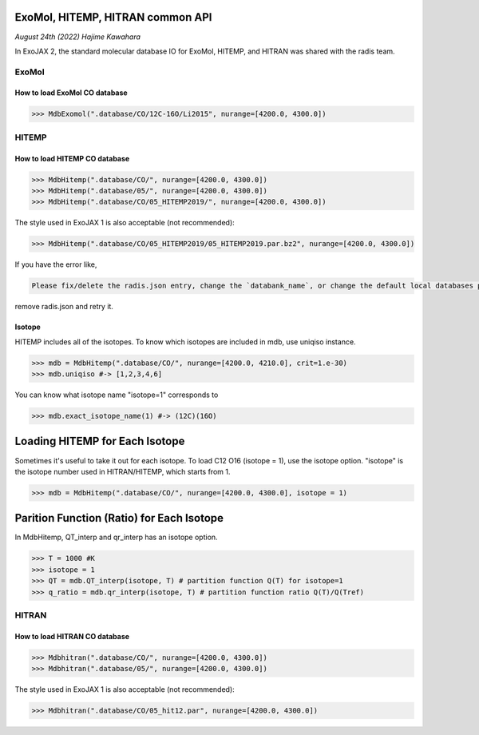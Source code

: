 ExoMol, HITEMP, HITRAN common API
--------------------------------------

*August 24th (2022) Hajime Kawahara*

In ExoJAX 2, the standard molecular database IO for ExoMol, HITEMP, and HITRAN was shared with the radis team.


ExoMol
==========

How to load ExoMol CO database
^^^^^^^^^^^^^^^^^^^^^^^^^^^^^^^^^^^

.. code:: ipython
	  
	  >>> MdbExomol(".database/CO/12C-16O/Li2015", nurange=[4200.0, 4300.0])



HITEMP
======================

How to load HITEMP CO database
^^^^^^^^^^^^^^^^^^^^^^^^^^^^^^^^^^^

.. code:: ipython
	  
	  >>> MdbHitemp(".database/CO/", nurange=[4200.0, 4300.0])
	  >>> MdbHitemp(".database/05/", nurange=[4200.0, 4300.0])
	  >>> MdbHitemp(".database/CO/05_HITEMP2019/", nurange=[4200.0, 4300.0])

The style used in ExoJAX 1 is also acceptable (not recommended): 

.. code:: ipython
	  
	  >>> MdbHitemp(".database/CO/05_HITEMP2019/05_HITEMP2019.par.bz2", nurange=[4200.0, 4300.0])

If you have the error like,

.. code:: sh

	Please fix/delete the radis.json entry, change the `databank_name`, or change the default local databases path entry 'DEFAULT_DOWNLOAD_PATH' in `radis.config` or ~/radis.json

remove radis.json and retry it.

Isotope
^^^^^^^^^^^^^^^^^^^^^^^^^^^^^^^^^^^

HITEMP includes all of the isotopes.  To know which isotopes are included in mdb, use uniqiso instance.

.. code:: ipython
	  
	  >>> mdb = MdbHitemp(".database/CO/", nurange=[4200.0, 4210.0], crit=1.e-30)
	  >>> mdb.uniqiso #-> [1,2,3,4,6]

You can know what isotope name "isotope=1" corresponds to

.. code:: ipython
	  
	  >>> mdb.exact_isotope_name(1) #-> (12C)(16O)

Loading HITEMP for Each Isotope
--------------------------------------

Sometimes it's useful to take it out for each isotope.
To load C12 O16 (isotope = 1), use the isotope option. 
"isotope" is the isotope number used in HITRAN/HITEMP, which starts from 1.

.. code:: ipython
	  
	  >>> mdb = MdbHitemp(".database/CO/", nurange=[4200.0, 4300.0], isotope = 1)

Parition Function (Ratio) for Each Isotope
-----------------------------------------

In MdbHitemp, QT_interp and qr_interp has an isotope option. 

.. code:: ipython
	  
	  >>> T = 1000 #K
	  >>> isotope = 1
	  >>> QT = mdb.QT_interp(isotope, T) # partition function Q(T) for isotope=1
	  >>> q_ratio = mdb.qr_interp(isotope, T) # partition function ratio Q(T)/Q(Tref)

HITRAN
======================

How to load HITRAN CO database
^^^^^^^^^^^^^^^^^^^^^^^^^^^^^^^^^^^

.. code:: ipython
	  
	  >>> Mdbhitran(".database/CO/", nurange=[4200.0, 4300.0])
	  >>> Mdbhitran(".database/05/", nurange=[4200.0, 4300.0])
	  
The style used in ExoJAX 1 is also acceptable (not recommended): 

.. code:: ipython
	  
	  >>> Mdbhitran(".database/CO/05_hit12.par", nurange=[4200.0, 4300.0])
